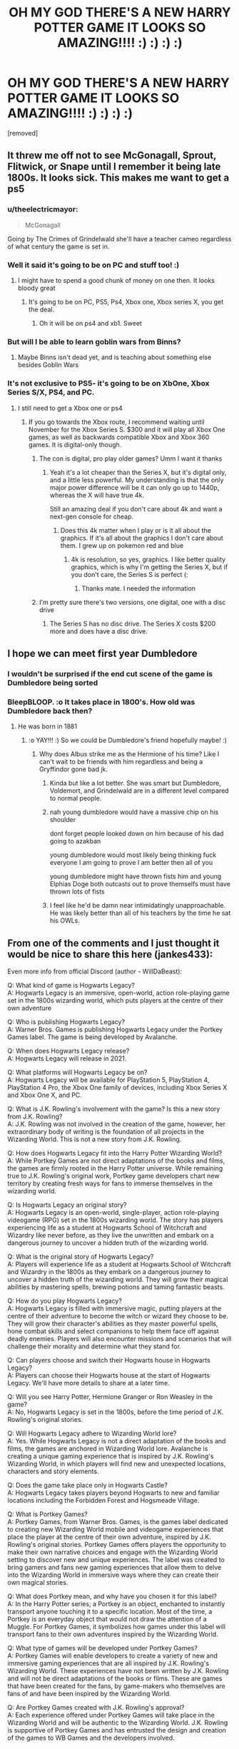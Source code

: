 #+TITLE: OH MY GOD THERE'S A NEW HARRY POTTER GAME IT LOOKS SO AMAZING!!!! :) :) :) :)

* OH MY GOD THERE'S A NEW HARRY POTTER GAME IT LOOKS SO AMAZING!!!! :) :) :) :)
:PROPERTIES:
:Score: 179
:DateUnix: 1600287520.0
:DateShort: 2020-Sep-17
:FlairText: Discussion
:END:
[removed]


** It threw me off not to see McGonagall, Sprout, Flitwick, or Snape until I remember it being late 1800s. It looks sick. This makes me want to get a ps5
:PROPERTIES:
:Author: Hufflepuffzd96
:Score: 71
:DateUnix: 1600291546.0
:DateShort: 2020-Sep-17
:END:

*** u/theelectricmayor:
#+begin_quote
  McGonagall
#+end_quote

Going by The Crimes of Grindelwald she'll have a teacher cameo regardless of what century the game is set in.
:PROPERTIES:
:Author: theelectricmayor
:Score: 67
:DateUnix: 1600293577.0
:DateShort: 2020-Sep-17
:END:


*** Well it said it's going to be on PC and stuff too! :)
:PROPERTIES:
:Score: 30
:DateUnix: 1600291762.0
:DateShort: 2020-Sep-17
:END:

**** I might have to spend a good chunk of money on one then. It looks bloody great
:PROPERTIES:
:Author: Hufflepuffzd96
:Score: 8
:DateUnix: 1600291827.0
:DateShort: 2020-Sep-17
:END:

***** It's going to be on PC, PS5, Ps4, Xbox one, Xbox series X, you get the deal.
:PROPERTIES:
:Author: FinnD25
:Score: 13
:DateUnix: 1600299062.0
:DateShort: 2020-Sep-17
:END:

****** Oh it will be on ps4 and xb1. Sweet
:PROPERTIES:
:Author: Hufflepuffzd96
:Score: 3
:DateUnix: 1600299110.0
:DateShort: 2020-Sep-17
:END:


*** But will I be able to learn goblin wars from Binns?
:PROPERTIES:
:Author: ketjatekos
:Score: 11
:DateUnix: 1600293375.0
:DateShort: 2020-Sep-17
:END:

**** Maybe Binns isn't dead yet, and is teaching about something else besides Goblin Wars
:PROPERTIES:
:Author: Hufflepuffzd96
:Score: 11
:DateUnix: 1600293447.0
:DateShort: 2020-Sep-17
:END:


*** It's not exclusive to PS5- it's going to be on XbOne, Xbox Series S/X, PS4, and PC.
:PROPERTIES:
:Author: OrionTheRed
:Score: 3
:DateUnix: 1600303355.0
:DateShort: 2020-Sep-17
:END:

**** I still need to get a Xbox one or ps4
:PROPERTIES:
:Author: Hufflepuffzd96
:Score: 0
:DateUnix: 1600303404.0
:DateShort: 2020-Sep-17
:END:

***** If you go towards the Xbox route, I recommend waiting until November for the Xbox Series S. $300 and it will play all Xbox One games, as well as backwards compatible Xbox and Xbox 360 games. It is digital-only though.
:PROPERTIES:
:Author: Cedocore
:Score: 1
:DateUnix: 1600304165.0
:DateShort: 2020-Sep-17
:END:

****** The con is digital, pro play older games? Umm I want it thanks
:PROPERTIES:
:Author: Hufflepuffzd96
:Score: 2
:DateUnix: 1600304226.0
:DateShort: 2020-Sep-17
:END:

******* Yeah it's a lot cheaper than the Series X, but it's digital only, and a little less powerful. My understanding is that the only major power difference will be it can only go up to 1440p, whereas the X will have true 4k.

Still an amazing deal if you don't care about 4k and want a next-gen console for cheap.
:PROPERTIES:
:Author: Cedocore
:Score: 1
:DateUnix: 1600304819.0
:DateShort: 2020-Sep-17
:END:

******** Does this 4k matter when I play or is it all about the graphics. If it's all about the graphics I don't care about them. I grew up on pokemon red and blue
:PROPERTIES:
:Author: Hufflepuffzd96
:Score: 1
:DateUnix: 1600304911.0
:DateShort: 2020-Sep-17
:END:

********* 4k is resolution, so yes, graphics. I like better quality graphics, which is why I'm getting the Series X, but if you don't care, the Series S is perfect (:
:PROPERTIES:
:Author: Cedocore
:Score: 1
:DateUnix: 1600305049.0
:DateShort: 2020-Sep-17
:END:

********** Thanks mate. I needed the information
:PROPERTIES:
:Author: Hufflepuffzd96
:Score: 1
:DateUnix: 1600305114.0
:DateShort: 2020-Sep-17
:END:


****** I'm pretty sure there's two versions, one digital, one with a disc drive
:PROPERTIES:
:Author: ScionOfLucifer
:Score: 1
:DateUnix: 1600333900.0
:DateShort: 2020-Sep-17
:END:

******* The Series S has no disc drive. The Series X costs $200 more and does have a disc drive.
:PROPERTIES:
:Author: Cedocore
:Score: 1
:DateUnix: 1600336834.0
:DateShort: 2020-Sep-17
:END:


** I hope we can meet first year Dumbledore
:PROPERTIES:
:Author: Bleepbloopbotz2
:Score: 30
:DateUnix: 1600287623.0
:DateShort: 2020-Sep-17
:END:

*** I wouldn't be surprised if the end cut scene of the game is Dumbledore being sorted
:PROPERTIES:
:Author: vampiresare2spooky4u
:Score: 42
:DateUnix: 1600288039.0
:DateShort: 2020-Sep-17
:END:


*** BleepBLOOP. :o It takes place in 1800's. How old was Dumbledore back then?
:PROPERTIES:
:Score: 7
:DateUnix: 1600287692.0
:DateShort: 2020-Sep-17
:END:

**** He was born in 1881
:PROPERTIES:
:Author: Bleepbloopbotz2
:Score: 18
:DateUnix: 1600287866.0
:DateShort: 2020-Sep-17
:END:

***** :o YAY!!! :) So we could be Dumbledore's friend hopefully maybe! :)
:PROPERTIES:
:Score: 8
:DateUnix: 1600288087.0
:DateShort: 2020-Sep-17
:END:

****** Why does Albus strike me as the Hermione of his time? Like I can't wait to be friends with him regardless and being a Gryffindor gone bad jk.
:PROPERTIES:
:Author: Few-Ad-8964
:Score: 7
:DateUnix: 1600295869.0
:DateShort: 2020-Sep-17
:END:

******* Kinda but like a lot better. She was smart but Dumbledore, Voldemort, and Grindelwald are in a different level compared to normal people.
:PROPERTIES:
:Author: GravityMyGuy
:Score: 7
:DateUnix: 1600298816.0
:DateShort: 2020-Sep-17
:END:


******* nah young dumbledore would have a massive chip on his shoulder

dont forget people looked down on him because of his dad going to azakban

young dumbledore would most likely being thinking fuck everyone I am going to prove I am better then all of you

young dumbledore might have thrown fists him and young Elphias Doge both outcasts out to prove themselfs must have thrown lots of fists
:PROPERTIES:
:Author: CommanderL3
:Score: 5
:DateUnix: 1600302512.0
:DateShort: 2020-Sep-17
:END:


******* I feel like he'd be damn near intimidatingly unapproachable. He was likely better than all of his teachers by the time he sat his OWLs.
:PROPERTIES:
:Author: monkeyepoxy
:Score: 4
:DateUnix: 1600298872.0
:DateShort: 2020-Sep-17
:END:


** From one of the comments and I just thought it would be nice to share this here (jankes433):

Even more info from official Discord (author - WillDaBeast):

Q: What kind of game is Hogwarts Legacy?\\
A: Hogwarts Legacy is an immersive, open-world, action role-playing game set in the 1800s wizarding world, which puts players at the centre of their own adventure

Q: Who is publishing Hogwarts Legacy?\\
A: Warner Bros. Games is publishing Hogwarts Legacy under the Portkey Games label. The game is being developed by Avalanche.

Q: When does Hogwarts Legacy release?\\
A: Hogwarts Legacy will release in 2021.

Q: What platforms will Hogwarts Legacy be on?\\
A: Hogwarts Legacy will be available for PlayStation 5, PlayStation 4, PlayStation 4 Pro, the Xbox One family of devices, including Xbox Series X and Xbox One X, and PC.

Q: What is J.K. Rowling's involvement with the game? Is this a new story from J.K. Rowling?\\
A: J.K. Rowling was not involved in the creation of the game, however, her extraordinary body of writing is the foundation of all projects in the Wizarding World. This is not a new story from J.K. Rowling.

Q: How does Hogwarts Legacy fit into the Harry Potter Wizarding World?\\
A: While Portkey Games are not direct adaptations of the books and films, the games are firmly rooted in the Harry Potter universe. While remaining true to J.K. Rowling's original work, Portkey game developers chart new territory by creating fresh ways for fans to immerse themselves in the wizarding world.

Q: Is Hogwarts Legacy an original story?\\
A: Hogwarts Legacy is an open-world, single-player, action role-playing videogame (RPG) set in the 1800s wizarding world. The story has players experiencing life as a student at Hogwarts School of Witchcraft and Wizardry like never before, as they live the unwritten and embark on a dangerous journey to uncover a hidden truth of the wizarding world.

Q: What is the original story of Hogwarts Legacy?\\
A: Players will experience life as a student at Hogwarts School of Witchcraft and Wizardry in the 1800s as they embark on a dangerous journey to uncover a hidden truth of the wizarding world. They will grow their magical abilities by mastering spells, brewing potions and taming fantastic beasts.

Q: How do you play Hogwarts Legacy?\\
A: Hogwarts Legacy is filled with immersive magic, putting players at the centre of their adventure to become the witch or wizard they choose to be. They will grow their character's abilities as they master powerful spells, hone combat skills and select companions to help them face off against deadly enemies. Players will also encounter missions and scenarios that will challenge their morality and determine what they stand for.

Q: Can players choose and switch their Hogwarts house in Hogwarts Legacy?\\
A: Players can choose their Hogwarts house at the start of Hogwarts Legacy. We'll have more details to share at a later time.

Q: Will you see Harry Potter, Hermione Granger or Ron Weasley in the game?\\
A: No, Hogwarts Legacy is set in the 1800s, before the time period of J.K. Rowling's original stories.

Q: Will Hogwarts Legacy adhere to Wizarding World lore?\\
A: Yes. While Hogwarts Legacy is not a direct adaptation of the books and films, the games are anchored in Wizarding World lore. Avalanche is creating a unique gaming experience that is inspired by J.K. Rowling's Wizarding World, in which players will find new and unexpected locations, characters and story elements.

Q: Does the game take place only in Hogwarts Castle?\\
A: Hogwarts Legacy takes players beyond Hogwarts to new and familiar locations including the Forbidden Forest and Hogsmeade Village.

Q: What is Portkey Games?\\
A: Portkey Games, from Warner Bros. Games, is the games label dedicated to creating new Wizarding World mobile and videogame experiences that place the player at the centre of their own adventure, inspired by J.K. Rowling's original stories. Portkey Games offers players the opportunity to make their own narrative choices and engage with the Wizarding World setting to discover new and unique experiences. The label was created to bring gamers and fans new gaming experiences that allow them to delve into the Wizarding World in immersive ways where they can create their own magical stories.

Q: What does Portkey mean, and why have you chosen it for this label?\\
A: In the Harry Potter series, a Portkey is an object, enchanted to instantly transport anyone touching it to a specific location. Most of the time, a Portkey is an everyday object that would not draw the attention of a Muggle. For Portkey Games, it symbolizes how games under this label will transport fans to their own adventures inspired by the Wizarding World.

Q: What type of games will be developed under Portkey Games?\\
A: Portkey Games will enable developers to create a variety of new and immersive gaming experiences that are all inspired by J.K. Rowling's Wizarding World. These experiences have not been written by J.K. Rowling and will not be direct adaptations of the books or films. These are games that have been created for the fans, by game-makers who themselves are fans of and have been inspired by the Wizarding World.

Q: Are Portkey Games created with J.K. Rowling's approval?\\
A: Each experience offered under Portkey Games will take place in the Wizarding World and will be authentic to the Wizarding World. J.K. Rowling is supportive of Portkey Games and has entrusted the design and creation of the games to WB Games and the developers involved.
:PROPERTIES:
:Score: 17
:DateUnix: 1600299996.0
:DateShort: 2020-Sep-17
:END:

*** So in other words JKR didn't write the story but because it's something Harry Potter she gets money from the sales?
:PROPERTIES:
:Author: Trekkie200
:Score: 6
:DateUnix: 1600301847.0
:DateShort: 2020-Sep-17
:END:

**** I imagine she owns the licensing so yeah.
:PROPERTIES:
:Author: DeusVictor
:Score: 3
:DateUnix: 1600302475.0
:DateShort: 2020-Sep-17
:END:


**** Yes. It's her universe and she own the property so she gets money for any sales. That's why I'm planning on buying this second hand
:PROPERTIES:
:Author: whauh_
:Score: 0
:DateUnix: 1600303315.0
:DateShort: 2020-Sep-17
:END:

***** Why is that ? I usually like to support the creator.
:PROPERTIES:
:Author: DeusVictor
:Score: 1
:DateUnix: 1600305384.0
:DateShort: 2020-Sep-17
:END:

****** I don't agree with her views and I'd rather not support them.
:PROPERTIES:
:Author: whauh_
:Score: 2
:DateUnix: 1600305508.0
:DateShort: 2020-Sep-17
:END:

******* Understood well I would advice not to buy it even second hand because the profit still went to her. Honestly congrats to you though for not supporting someone that has views you don't support.
:PROPERTIES:
:Author: DeusVictor
:Score: 3
:DateUnix: 1600305883.0
:DateShort: 2020-Sep-17
:END:


*** Thank you for this!
:PROPERTIES:
:Author: SiTheGreat
:Score: 2
:DateUnix: 1600300348.0
:DateShort: 2020-Sep-17
:END:


*** COMPANIONSSSSS. I am so excited for this, holy hell. I'm also excited to see what else Portkey Games has to offer... I hope this is the start of multiple great games!
:PROPERTIES:
:Author: Cedocore
:Score: 1
:DateUnix: 1600304531.0
:DateShort: 2020-Sep-17
:END:


** [deleted]
:PROPERTIES:
:Score: 32
:DateUnix: 1600291087.0
:DateShort: 2020-Sep-17
:END:

*** [deleted]
:PROPERTIES:
:Score: 28
:DateUnix: 1600292638.0
:DateShort: 2020-Sep-17
:END:

**** [deleted]
:PROPERTIES:
:Score: 11
:DateUnix: 1600298328.0
:DateShort: 2020-Sep-17
:END:

***** This is why i stopped playing. I hated getting to play for twenty minutes then stop playing for forever while waiting and waiting and waiting
:PROPERTIES:
:Author: tduncs88
:Score: 11
:DateUnix: 1600298521.0
:DateShort: 2020-Sep-17
:END:

****** [deleted]
:PROPERTIES:
:Score: 2
:DateUnix: 1600298688.0
:DateShort: 2020-Sep-17
:END:

******* You can find apks that give infinite energy so there's no waiting
:PROPERTIES:
:Author: whauh_
:Score: 1
:DateUnix: 1600302955.0
:DateShort: 2020-Sep-17
:END:


******* Yeah, I love the game, just don't have that patience.
:PROPERTIES:
:Author: tduncs88
:Score: 1
:DateUnix: 1600304901.0
:DateShort: 2020-Sep-17
:END:


** maximum cheesin rn

this is one of those things i've wanted for so long that waiting another year for it is nothing

i hope that houses actually matter, that it's more than cosmetics and dialogue ad-libs but actually relevant to your character's behavior, different narrative beats and how teachers and other students approach your character. that's probably a bit much, maybe they can have that in the inevitable sequel ;)
:PROPERTIES:
:Author: Covane
:Score: 13
:DateUnix: 1600291093.0
:DateShort: 2020-Sep-17
:END:

*** Oh yes! :)
:PROPERTIES:
:Score: 3
:DateUnix: 1600291731.0
:DateShort: 2020-Sep-17
:END:


** I see they're keeping the "strange and mysterious power" bullshit from the leak from several years ago. I mean, you're a witch/wizard at hogwarts, do you really need another gimmick?
:PROPERTIES:
:Author: Lord_Anarchy
:Score: 20
:DateUnix: 1600290196.0
:DateShort: 2020-Sep-17
:END:

*** It also suggest you can be some sort of powerhouse, which is fine by me because we already had story about chosen one who was just better than average wizard.
:PROPERTIES:
:Author: Eivor1735
:Score: 5
:DateUnix: 1600297455.0
:DateShort: 2020-Sep-17
:END:


*** Oh, yes. :( I would've been just fine getting to be a normal Hogwarts kid!!!
:PROPERTIES:
:Score: 15
:DateUnix: 1600290992.0
:DateShort: 2020-Sep-17
:END:


*** Yeah this is the one thing I'm not interested in. I'd love to just play a normal student who rises to the occasion through hard work and skill. I don't need another "chosen one" story.
:PROPERTIES:
:Author: Cedocore
:Score: 1
:DateUnix: 1600304252.0
:DateShort: 2020-Sep-17
:END:


** My hangups are on the spell mechanics. It's not going to be fun for me if it's like it was in previous video games where you cast spells at someone that do HP damage and you can press a key to shield yourself. I want a stunning spell to stun something; I want impedimenta to stop something; I want to be able to block, hex-deflect, shield, and move objects in the way of spells.

The issue with that is that it would be a bitch to balance. The only real way to do it would be to have some mechanic to make learning and casting spells skill/progression based. But that might ruin the fun of the game itself.

Edit: The game studio's previous games do not inspire me with confidence either.

Edit 2: one day, when I become a billionaire (so in a dream world), I shall fund a vr game where you cast with wand motions and incantations.
:PROPERTIES:
:Author: Impossible-Poetry
:Score: 9
:DateUnix: 1600296330.0
:DateShort: 2020-Sep-17
:END:


** Will I be able to play as the time traveling Harold Potter, Lord of House Potter-Black-Peverell-Gryffindor?
:PROPERTIES:
:Author: Vivec_lore
:Score: 7
:DateUnix: 1600300861.0
:DateShort: 2020-Sep-17
:END:

*** That's Hadrian Potter, Lord of House Potter-Black-Peverell-Gryffindor-Slytherin to you
:PROPERTIES:
:Author: whauh_
:Score: 3
:DateUnix: 1600303437.0
:DateShort: 2020-Sep-17
:END:

**** "Hadrian said, his emerald orbs glinting in the moon light"
:PROPERTIES:
:Author: Vivec_lore
:Score: 3
:DateUnix: 1600303860.0
:DateShort: 2020-Sep-17
:END:

***** I thought they were killing curse green orbs...?
:PROPERTIES:
:Author: whauh_
:Score: 2
:DateUnix: 1600304088.0
:DateShort: 2020-Sep-17
:END:


** Will it be on PC as well?
:PROPERTIES:
:Author: Thanos420
:Score: 3
:DateUnix: 1600291186.0
:DateShort: 2020-Sep-17
:END:

*** Yes. PS,PC,Xbox
:PROPERTIES:
:Author: Parkstyx
:Score: 8
:DateUnix: 1600291407.0
:DateShort: 2020-Sep-17
:END:


*** Yes it said it's on like all platforms. :) EVEN PC.
:PROPERTIES:
:Score: 3
:DateUnix: 1600291745.0
:DateShort: 2020-Sep-17
:END:

**** Is it single player or MMORPG?
:PROPERTIES:
:Score: 1
:DateUnix: 1600292763.0
:DateShort: 2020-Sep-17
:END:

***** I am pretty sure it's singleplayer! Like Skyrimy. :) The website says it's a open world RPG.
:PROPERTIES:
:Score: 6
:DateUnix: 1600293648.0
:DateShort: 2020-Sep-17
:END:

****** Still worth playing though.

If they ever release a competently produced mmo in the HP universe, that might just be a WoW killer.
:PROPERTIES:
:Score: 5
:DateUnix: 1600293730.0
:DateShort: 2020-Sep-17
:END:

******* I thought WoW killed itself
:PROPERTIES:
:Author: NerdLife314
:Score: 3
:DateUnix: 1600297486.0
:DateShort: 2020-Sep-17
:END:


** Okay wow I gotta disable inbox replies!!! :o I've never gotten so many rapid replies it's just making my INBOX symbol orange a lot.
:PROPERTIES:
:Score: 6
:DateUnix: 1600292488.0
:DateShort: 2020-Sep-17
:END:


** This looks quite amazing. I hope there's some sort of event or contest in the game where you can dress like the most ridiculous muggle possible
:PROPERTIES:
:Author: berkeleyjake
:Score: 2
:DateUnix: 1600291317.0
:DateShort: 2020-Sep-17
:END:


** Is this PS5 exclusive? Or just playable for the console?
:PROPERTIES:
:Author: LordThomasBlack
:Score: 2
:DateUnix: 1600292736.0
:DateShort: 2020-Sep-17
:END:

*** PC, PS4, PS5, Xbox One, Xbos Series X
:PROPERTIES:
:Author: StudentOfMrKleks
:Score: 8
:DateUnix: 1600292994.0
:DateShort: 2020-Sep-17
:END:

**** Thank Merlin for that!
:PROPERTIES:
:Author: LordThomasBlack
:Score: 3
:DateUnix: 1600293215.0
:DateShort: 2020-Sep-17
:END:


**** Are you 100% on the xbox one?
:PROPERTIES:
:Author: eprince200
:Score: 1
:DateUnix: 1600296958.0
:DateShort: 2020-Sep-17
:END:

***** It says the Xbox family of consoles, so it's very likely, cuz that generally refers to the Xbox One, S, X and Xbox Series S and X.
:PROPERTIES:
:Author: Cedocore
:Score: 2
:DateUnix: 1600304602.0
:DateShort: 2020-Sep-17
:END:

****** And the 360? *slams hand menacingly
:PROPERTIES:
:Author: eprince200
:Score: 1
:DateUnix: 1600305395.0
:DateShort: 2020-Sep-17
:END:


** Also if anyone is looking for Wallpapers to celebrate the trailer: [[https://twitter.com/ivotasayco1/status/1306330663650578432/photo/1]]
:PROPERTIES:
:Author: ketjatekos
:Score: 2
:DateUnix: 1600293506.0
:DateShort: 2020-Sep-17
:END:


** I would love a game set in Founders' Era!
:PROPERTIES:
:Author: Camille387
:Score: 2
:DateUnix: 1600294222.0
:DateShort: 2020-Sep-17
:END:


** I wonder... With dragons, dementors, and other beasties is the game taking place around the last Triwizard Tournament? It looks great either way!
:PROPERTIES:
:Author: OrienRex
:Score: 2
:DateUnix: 1600301277.0
:DateShort: 2020-Sep-17
:END:


** I hope you can be a massive asshole

Its an rpg, I need to be a completely evil twat

or maybe there can be levels of being a asshole
:PROPERTIES:
:Author: CommanderL3
:Score: 2
:DateUnix: 1600302611.0
:DateShort: 2020-Sep-17
:END:


** I'd love an expansive, challenging dueling combat system but I doubt we'll get to see anything close to that.
:PROPERTIES:
:Author: GravityMyGuy
:Score: 2
:DateUnix: 1600302712.0
:DateShort: 2020-Sep-17
:END:


** Harry Potter Skyrim
:PROPERTIES:
:Author: Horse-person-
:Score: 2
:DateUnix: 1600304047.0
:DateShort: 2020-Sep-17
:END:


** No hype right now need to see actual gameplay before forning a opinion, gaming industry track record with film ips arent that good.
:PROPERTIES:
:Author: Mestrehunter
:Score: 1
:DateUnix: 1600301825.0
:DateShort: 2020-Sep-17
:END:


** The one thing I heard was the player we make will start as a fifth year student, so does that mean we won't be choosing our wands like first years do? Or we will pick them when creating the character because I would have loved for the character to go shopping and picking the wand from Ollivanders
:PROPERTIES:
:Author: thisissamstark
:Score: 1
:DateUnix: 1600371021.0
:DateShort: 2020-Sep-18
:END:


** It would be cool to play as a Slytherin who is decent; people unfamiliar with the HP universe always say “Slytherin are the evil ones”, but they're not (Horace Slughorn is a prime example; he may have been in Slytherin, but he was a nice guy); Slytherin are the ambitious ones
:PROPERTIES:
:Author: EpicOcelotMan
:Score: 1
:DateUnix: 1600303293.0
:DateShort: 2020-Sep-17
:END:


** Lmao its probbly gonna have a bunch of microtranaactions and live service and shit
:PROPERTIES:
:Author: _NotMitetechno_
:Score: -4
:DateUnix: 1600294071.0
:DateShort: 2020-Sep-17
:END:

*** It's gonna be just like that moving game
:PROPERTIES:
:Author: josht198712
:Score: 1
:DateUnix: 1600308742.0
:DateShort: 2020-Sep-17
:END:
